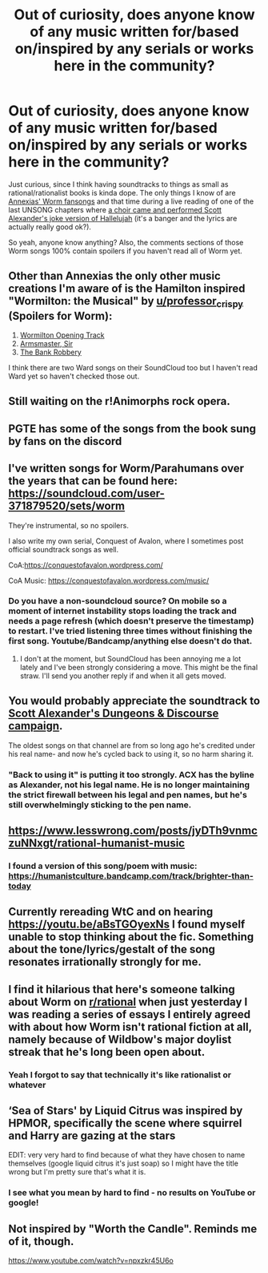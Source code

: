#+TITLE: Out of curiosity, does anyone know of any music written for/based on/inspired by any serials or works here in the community?

* Out of curiosity, does anyone know of any music written for/based on/inspired by any serials or works here in the community?
:PROPERTIES:
:Author: damaged-file
:Score: 27
:DateUnix: 1622023809.0
:DateShort: 2021-May-26
:FlairText: META
:END:
Just curious, since I think having soundtracks to things as small as rational/rationalist books is kinda dope. The only things I know of are [[https://www.youtube.com/watch?v=TzhX5N0pWQM&t=6s][Annexias' Worm fansongs]] and that time during a live reading of one of the last UNSONG chapters where [[https://www.youtube.com/watch?v=UXOH1a1h_IA&t=10s][a choir came and performed Scott Alexander's joke version of Hallelujah]] (it's a banger and the lyrics are actually really good ok?).

So yeah, anyone know anything? Also, the comments sections of those Worm songs 100% contain spoilers if you haven't read all of Worm yet.


** Other than Annexias the only other music creations I'm aware of is the Hamilton inspired "Wormilton: the Musical" by [[/u/professor_crispy][u/professor_crispy]] (Spoilers for Worm):

1. [[https://www.reddit.com/r/Parahumans/comments/9byote/the_opening_number_from_wormilton_working_title/][Wormilton Opening Track]]
2. [[https://www.reddit.com/r/Parahumans/comments/bhtm9t/wormilton_track_2_armsmaster_sir/][Armsmaster, Sir]]
3. [[https://www.reddit.com/r/Parahumans/comments/gy7hg3/its_wormilton_3_the_bank_robbery_enjoy/][The Bank Robbery]]

I think there are two Ward songs on their SoundCloud too but I haven't read Ward yet so haven't checked those out.
:PROPERTIES:
:Author: Smartjedi
:Score: 12
:DateUnix: 1622026815.0
:DateShort: 2021-May-26
:END:


** Still waiting on the r!Animorphs rock opera.
:PROPERTIES:
:Author: TK17Studios
:Score: 10
:DateUnix: 1622057976.0
:DateShort: 2021-May-27
:END:


** PGTE has some of the songs from the book sung by fans on the discord
:PROPERTIES:
:Author: Chaos_Crowl_Kanigami
:Score: 5
:DateUnix: 1622040036.0
:DateShort: 2021-May-26
:END:


** I've written songs for Worm/Parahumans over the years that can be found here: [[https://soundcloud.com/user-371879520/sets/worm]]

They're instrumental, so no spoilers.

I also write my own serial, Conquest of Avalon, where I sometimes post official soundtrack songs as well.

CoA:[[https://conquestofavalon.wordpress.com/]]

CoA Music: [[https://conquestofavalon.wordpress.com/music/]]
:PROPERTIES:
:Author: Husr
:Score: 4
:DateUnix: 1622053807.0
:DateShort: 2021-May-26
:END:

*** Do you have a non-soundcloud source? On mobile so a moment of internet instability stops loading the track and needs a page refresh (which doesn't preserve the timestamp) to restart. I've tried listening three times without finishing the first song. Youtube/Bandcamp/anything else doesn't do that.
:PROPERTIES:
:Author: gramineous
:Score: 1
:DateUnix: 1622399326.0
:DateShort: 2021-May-30
:END:

**** I don't at the moment, but SoundCloud has been annoying me a lot lately and I've been strongly considering a move. This might be the final straw. I'll send you another reply if and when it all gets moved.
:PROPERTIES:
:Author: Husr
:Score: 2
:DateUnix: 1622414232.0
:DateShort: 2021-May-31
:END:


** You would probably appreciate the soundtrack to [[https://slatestarcodex.com/2013/08/17/fermats-last-stand-soundtrack-and-adventure-log/][Scott Alexander's Dungeons & Discourse campaign]].

The oldest songs on that channel are from so long ago he's credited under his real name- and now he's cycled back to using it, so no harm sharing it.
:PROPERTIES:
:Author: Brassica_Rex
:Score: 8
:DateUnix: 1622029384.0
:DateShort: 2021-May-26
:END:

*** "Back to using it" is putting it too strongly. ACX has the byline as Alexander, not his legal name. He is no longer maintaining the strict firewall between his legal and pen names, but he's still overwhelmingly sticking to the pen name.
:PROPERTIES:
:Author: Auroch-
:Score: 6
:DateUnix: 1622059294.0
:DateShort: 2021-May-27
:END:


** [[https://www.lesswrong.com/posts/jyDTh9vnmczuNNxgt/rational-humanist-music]]
:PROPERTIES:
:Author: SvalbardCaretaker
:Score: 3
:DateUnix: 1622040595.0
:DateShort: 2021-May-26
:END:

*** I found a version of this song/poem with music: [[https://humanistculture.bandcamp.com/track/brighter-than-today]]
:PROPERTIES:
:Author: RegnarFle
:Score: 3
:DateUnix: 1622047369.0
:DateShort: 2021-May-26
:END:


** Currently rereading WtC and on hearing [[https://youtu.be/aBsTGOyexNs]] I found myself unable to stop thinking about the fic. Something about the tone/lyrics/gestalt of the song resonates irrationally strongly for me.
:PROPERTIES:
:Author: Lumbering_Oaf
:Score: 2
:DateUnix: 1622033678.0
:DateShort: 2021-May-26
:END:


** I find it hilarious that here's someone talking about Worm on [[/r/rational][r/rational]] when just yesterday I was reading a series of essays I entirely agreed with about how Worm isn't rational fiction at all, namely because of Wildbow's major doylist streak that he's long been open about.
:PROPERTIES:
:Author: Telandria
:Score: 2
:DateUnix: 1622097376.0
:DateShort: 2021-May-27
:END:

*** Yeah I forgot to say that technically it's like rationalist or whatever
:PROPERTIES:
:Author: damaged-file
:Score: 2
:DateUnix: 1622112343.0
:DateShort: 2021-May-27
:END:


** ‘Sea of Stars' by Liquid Citrus was inspired by HPMOR, specifically the scene where squirrel and Harry are gazing at the stars

EDIT: very very hard to find because of what they have chosen to name themselves (google liquid citrus it's just soap) so I might have the title wrong but I'm pretty sure that's what it is.
:PROPERTIES:
:Author: Xxzzeerrtt
:Score: 1
:DateUnix: 1622109012.0
:DateShort: 2021-May-27
:END:

*** I see what you mean by hard to find - no results on YouTube or google!
:PROPERTIES:
:Author: PM_ME_YOUR_EPUBS
:Score: 1
:DateUnix: 1622231947.0
:DateShort: 2021-May-29
:END:


** Not inspired by "Worth the Candle". Reminds me of it, though.

[[https://www.youtube.com/watch?v=npxzkr45U6o]]
:PROPERTIES:
:Author: DavidGretzschel
:Score: 1
:DateUnix: 1622155523.0
:DateShort: 2021-May-28
:END:
